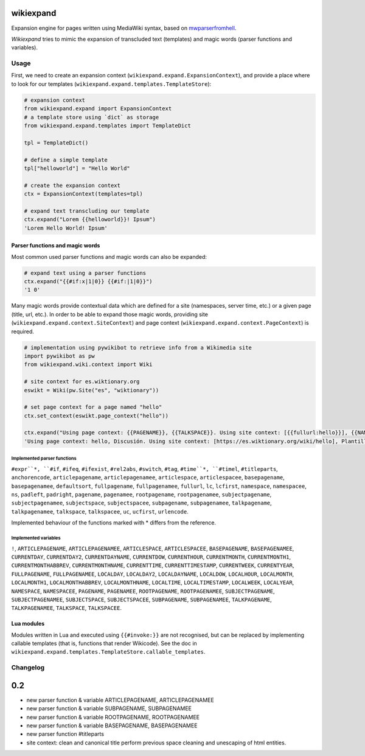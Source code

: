 
wikiexpand
==========

Expansion engine for pages written using MediaWiki syntax, based on
mwparserfromhell_.

*Wikiexpand* tries to mimic the expansion of transcluded text (templates) and
magic words (parser functions and variables).

.. _mwparserfromhell: https://github.com/earwig/mwparserfromhell

Usage
-----

First, we need to create an expansion context (``wikiexpand.expand.ExpansionContext``),
and provide a place where to look for our templates (``wikiexpand.expand.templates.TemplateStore``):

.. code-block:: python

    # expansion context
    from wikiexpand.expand import ExpansionContext
    # a template store using `dict` as storage
    from wikiexpand.expand.templates import TemplateDict

    tpl = TemplateDict()

    # define a simple template
    tpl["helloworld"] = "Hello World"

    # create the expansion context
    ctx = ExpansionContext(templates=tpl)

    # expand text transcluding our template
    ctx.expand("Lorem {{helloworld}}! Ipsum")
    'Lorem Hello World! Ipsum'


Parser functions and magic words
~~~~~~~~~~~~~~~~~~~~~~~~~~~~~~~~

Most common used parser functions and magic words can also be expanded:

.. code-block:: python

    # expand text using a parser functions
    ctx.expand("{{#if:x|1|0}} {{#if:|1|0}}")
    '1 0'


Many magic words provide contextual data which are defined for a site (namespaces,
server time, etc.) or a given page (title, url, etc.). In order to be able to
expand those magic words, providing site (``wikiexpand.expand.context.SiteContext``)
and page context (``wikiexpand.expand.context.PageContext``) is required.

.. code-block:: python

    # implementation using pywikibot to retrieve info from a Wikimedia site
    import pywikibot as pw
    from wikiexpand.wiki.context import Wiki

    # site context for es.wiktionary.org
    eswikt = Wiki(pw.Site("es", "wiktionary"))

    # set page context for a page named "hello"
    ctx.set_context(eswikt.page_context("hello"))

    ctx.expand("Using page context: {{PAGENAME}}, {{TALKSPACE}}. Using site context: [{{fullurl:hello}}], {{NAMESPACE:Template:helloworld}}")
    'Using page context: hello, Discusión. Using site context: [https://es.wiktionary.org/wiki/hello], Plantilla'


Implemented parser functions
++++++++++++++++++++++++++++

``#expr``*, ``#if``, ``#ifeq``, ``#ifexist``, ``#rel2abs``, ``#switch``, ``#tag``,
``#time``*, ``#timel``, ``#titleparts``, ``anchorencode``, ``articlepagename``,
``articlepagenamee``, ``articlespace``, ``articlespacee``, ``basepagename``,
``basepagenamee``, ``defaultsort``, ``fullpagename``, ``fullpagenamee``, ``fullurl``,
``lc``, ``lcfirst``, ``namespace``, ``namespacee``, ``ns``, ``padleft``, ``padright``,
``pagename``, ``pagenamee``, ``rootpagename``, ``rootpagenamee``, ``subjectpagename``,
``subjectpagenamee``, ``subjectspace``, ``subjectspacee``, ``subpagename``,
``subpagenamee``, ``talkpagename``, ``talkpagenamee``, ``talkspace``, ``talkspacee``,
``uc``, ``ucfirst``, ``urlencode``.

Implemented behaviour of the functions marked with * differs from the reference.

Implemented variables
+++++++++++++++++++++

``!``, ``ARTICLEPAGENAME``, ``ARTICLEPAGENAMEE``, ``ARTICLESPACE``, ``ARTICLESPACEE``,
``BASEPAGENAME``, ``BASEPAGENAMEE``, ``CURRENTDAY``, ``CURRENTDAY2``,
``CURRENTDAYNAME``, ``CURRENTDOW``, ``CURRENTHOUR``, ``CURRENTMONTH``,
``CURRENTMONTH1``, ``CURRENTMONTHABBREV``, ``CURRENTMONTHNAME``, ``CURRENTTIME``,
``CURRENTTIMESTAMP``, ``CURRENTWEEK``, ``CURRENTYEAR``, ``FULLPAGENAME``,
``FULLPAGENAMEE``, ``LOCALDAY``, ``LOCALDAY2``, ``LOCALDAYNAME``, ``LOCALDOW``,
``LOCALHOUR``, ``LOCALMONTH``, ``LOCALMONTH1``, ``LOCALMONTHABBREV``,
``LOCALMONTHNAME``, ``LOCALTIME``, ``LOCALTIMESTAMP``, ``LOCALWEEK``, ``LOCALYEAR``,
``NAMESPACE``, ``NAMESPACEE``, ``PAGENAME``, ``PAGENAMEE``, ``ROOTPAGENAME``,
``ROOTPAGENAMEE``, ``SUBJECTPAGENAME``, ``SUBJECTPAGENAMEE``, ``SUBJECTSPACE``,
``SUBJECTSPACEE``, ``SUBPAGENAME``, ``SUBPAGENAMEE``, ``TALKPAGENAME``,
``TALKPAGENAMEE``, ``TALKSPACE``, ``TALKSPACEE``.

Lua modules
~~~~~~~~~~~

Modules written in Lua and executed using ``{{#invoke:}}`` are not recognised, but
can be replaced by implementing callable templates (that is, functions that
render Wikicode). See the doc in
``wikiexpand.expand.templates.TemplateStore.callable_templates``.


Changelog
---------

0.2
===

* new parser function & variable ARTICLEPAGENAME, ARTICLEPAGENAMEE
* new parser function & variable SUBPAGENAME, SUBPAGENAMEE
* new parser function & variable ROOTPAGENAME, ROOTPAGENAMEE
* new parser function & variable BASEPAGENAME, BASEPAGENAMEE
* new parser function #titleparts
* site context: clean and canonical title perform previous space cleaning and unescaping of html entities.


